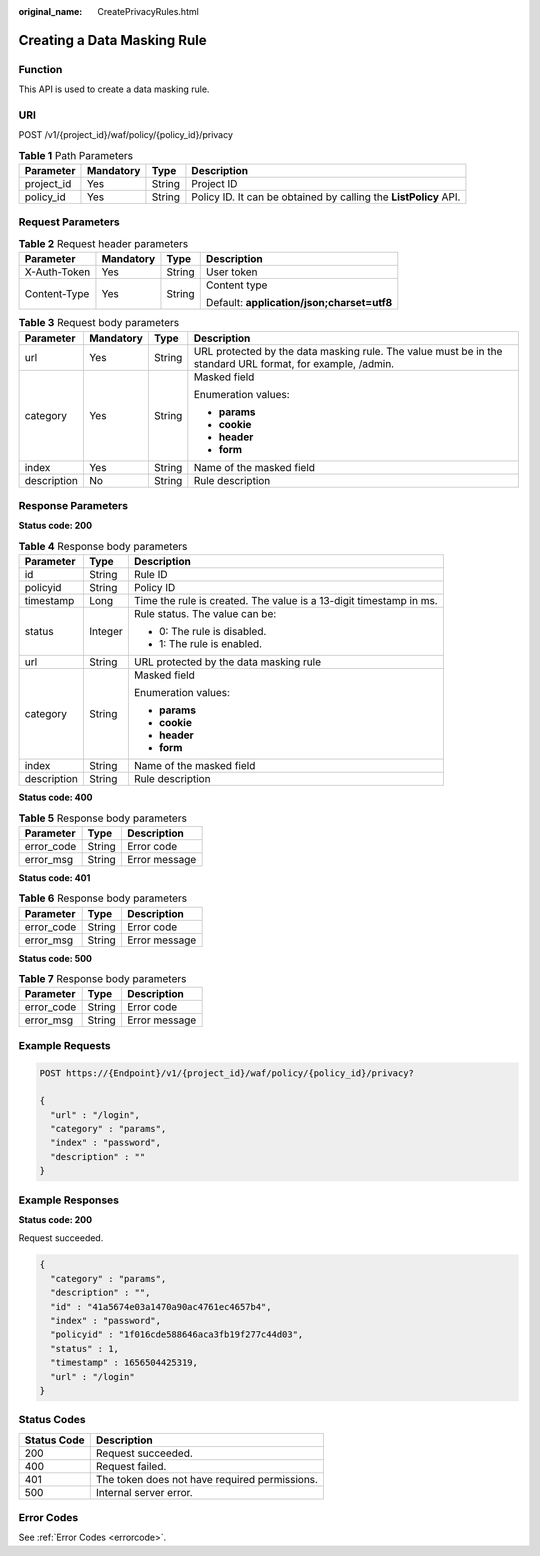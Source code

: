:original_name: CreatePrivacyRules.html

.. _CreatePrivacyRules:

Creating a Data Masking Rule
============================

Function
--------

This API is used to create a data masking rule.

URI
---

POST /v1/{project_id}/waf/policy/{policy_id}/privacy

.. table:: **Table 1** Path Parameters

   +------------+-----------+--------+------------------------------------------------------------------+
   | Parameter  | Mandatory | Type   | Description                                                      |
   +============+===========+========+==================================================================+
   | project_id | Yes       | String | Project ID                                                       |
   +------------+-----------+--------+------------------------------------------------------------------+
   | policy_id  | Yes       | String | Policy ID. It can be obtained by calling the **ListPolicy** API. |
   +------------+-----------+--------+------------------------------------------------------------------+

Request Parameters
------------------

.. table:: **Table 2** Request header parameters

   +-----------------+-----------------+-----------------+--------------------------------------------+
   | Parameter       | Mandatory       | Type            | Description                                |
   +=================+=================+=================+============================================+
   | X-Auth-Token    | Yes             | String          | User token                                 |
   +-----------------+-----------------+-----------------+--------------------------------------------+
   | Content-Type    | Yes             | String          | Content type                               |
   |                 |                 |                 |                                            |
   |                 |                 |                 | Default: **application/json;charset=utf8** |
   +-----------------+-----------------+-----------------+--------------------------------------------+

.. table:: **Table 3** Request body parameters

   +-----------------+-----------------+-----------------+------------------------------------------------------------------------------------------------------------+
   | Parameter       | Mandatory       | Type            | Description                                                                                                |
   +=================+=================+=================+============================================================================================================+
   | url             | Yes             | String          | URL protected by the data masking rule. The value must be in the standard URL format, for example, /admin. |
   +-----------------+-----------------+-----------------+------------------------------------------------------------------------------------------------------------+
   | category        | Yes             | String          | Masked field                                                                                               |
   |                 |                 |                 |                                                                                                            |
   |                 |                 |                 | Enumeration values:                                                                                        |
   |                 |                 |                 |                                                                                                            |
   |                 |                 |                 | -  **params**                                                                                              |
   |                 |                 |                 |                                                                                                            |
   |                 |                 |                 | -  **cookie**                                                                                              |
   |                 |                 |                 |                                                                                                            |
   |                 |                 |                 | -  **header**                                                                                              |
   |                 |                 |                 |                                                                                                            |
   |                 |                 |                 | -  **form**                                                                                                |
   +-----------------+-----------------+-----------------+------------------------------------------------------------------------------------------------------------+
   | index           | Yes             | String          | Name of the masked field                                                                                   |
   +-----------------+-----------------+-----------------+------------------------------------------------------------------------------------------------------------+
   | description     | No              | String          | Rule description                                                                                           |
   +-----------------+-----------------+-----------------+------------------------------------------------------------------------------------------------------------+

Response Parameters
-------------------

**Status code: 200**

.. table:: **Table 4** Response body parameters

   +-----------------------+-----------------------+--------------------------------------------------------------------+
   | Parameter             | Type                  | Description                                                        |
   +=======================+=======================+====================================================================+
   | id                    | String                | Rule ID                                                            |
   +-----------------------+-----------------------+--------------------------------------------------------------------+
   | policyid              | String                | Policy ID                                                          |
   +-----------------------+-----------------------+--------------------------------------------------------------------+
   | timestamp             | Long                  | Time the rule is created. The value is a 13-digit timestamp in ms. |
   +-----------------------+-----------------------+--------------------------------------------------------------------+
   | status                | Integer               | Rule status. The value can be:                                     |
   |                       |                       |                                                                    |
   |                       |                       | -  0: The rule is disabled.                                        |
   |                       |                       |                                                                    |
   |                       |                       | -  1: The rule is enabled.                                         |
   +-----------------------+-----------------------+--------------------------------------------------------------------+
   | url                   | String                | URL protected by the data masking rule                             |
   +-----------------------+-----------------------+--------------------------------------------------------------------+
   | category              | String                | Masked field                                                       |
   |                       |                       |                                                                    |
   |                       |                       | Enumeration values:                                                |
   |                       |                       |                                                                    |
   |                       |                       | -  **params**                                                      |
   |                       |                       |                                                                    |
   |                       |                       | -  **cookie**                                                      |
   |                       |                       |                                                                    |
   |                       |                       | -  **header**                                                      |
   |                       |                       |                                                                    |
   |                       |                       | -  **form**                                                        |
   +-----------------------+-----------------------+--------------------------------------------------------------------+
   | index                 | String                | Name of the masked field                                           |
   +-----------------------+-----------------------+--------------------------------------------------------------------+
   | description           | String                | Rule description                                                   |
   +-----------------------+-----------------------+--------------------------------------------------------------------+

**Status code: 400**

.. table:: **Table 5** Response body parameters

   ========== ====== =============
   Parameter  Type   Description
   ========== ====== =============
   error_code String Error code
   error_msg  String Error message
   ========== ====== =============

**Status code: 401**

.. table:: **Table 6** Response body parameters

   ========== ====== =============
   Parameter  Type   Description
   ========== ====== =============
   error_code String Error code
   error_msg  String Error message
   ========== ====== =============

**Status code: 500**

.. table:: **Table 7** Response body parameters

   ========== ====== =============
   Parameter  Type   Description
   ========== ====== =============
   error_code String Error code
   error_msg  String Error message
   ========== ====== =============

Example Requests
----------------

.. code-block:: text

   POST https://{Endpoint}/v1/{project_id}/waf/policy/{policy_id}/privacy?

   {
     "url" : "/login",
     "category" : "params",
     "index" : "password",
     "description" : ""
   }

Example Responses
-----------------

**Status code: 200**

Request succeeded.

.. code-block::

   {
     "category" : "params",
     "description" : "",
     "id" : "41a5674e03a1470a90ac4761ec4657b4",
     "index" : "password",
     "policyid" : "1f016cde588646aca3fb19f277c44d03",
     "status" : 1,
     "timestamp" : 1656504425319,
     "url" : "/login"
   }

Status Codes
------------

=========== =============================================
Status Code Description
=========== =============================================
200         Request succeeded.
400         Request failed.
401         The token does not have required permissions.
500         Internal server error.
=========== =============================================

Error Codes
-----------

See :ref:`Error Codes <errorcode>`.
